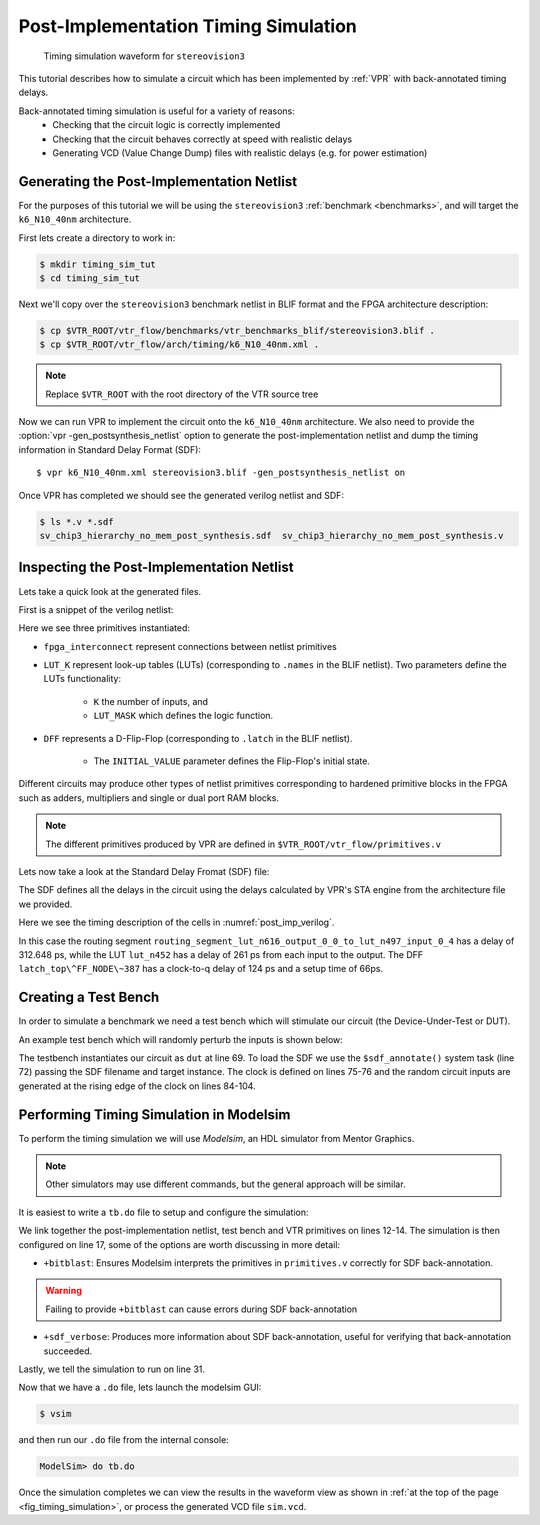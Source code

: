 .. _timing_simulation_tutorial:

Post-Implementation Timing Simulation
-------------------------------------

.. _fig_timing_simulation:

.. figure:: timing_simulation.*

    Timing simulation waveform for ``stereovision3``

This tutorial describes how to simulate a circuit which has been implemented by :ref:`VPR` with back-annotated timing delays.

Back-annotated timing simulation is useful for a variety of reasons:
 * Checking that the circuit logic is correctly implemented 
 * Checking that the circuit behaves correctly at speed with realistic delays
 * Generating VCD (Value Change Dump) files with realistic delays (e.g. for power estimation)


Generating the Post-Implementation Netlist
~~~~~~~~~~~~~~~~~~~~~~~~~~~~~~~~~~~~~~~~~~
For the purposes of this tutorial we will be using the ``stereovision3`` :ref:`benchmark <benchmarks>`, and will target the ``k6_N10_40nm`` architecture.

First lets create a directory to work in:

.. code-block:: console

    $ mkdir timing_sim_tut
    $ cd timing_sim_tut

Next we'll copy over the ``stereovision3`` benchmark netlist in BLIF format and the FPGA architecture description:

.. code-block:: console

    $ cp $VTR_ROOT/vtr_flow/benchmarks/vtr_benchmarks_blif/stereovision3.blif .
    $ cp $VTR_ROOT/vtr_flow/arch/timing/k6_N10_40nm.xml .

.. note:: Replace ``$VTR_ROOT`` with the root directory of the VTR source tree

Now we can run VPR to implement the circuit onto the ``k6_N10_40nm`` architecture.
We also need to provide the :option:`vpr -gen_postsynthesis_netlist` option to generate the post-implementation netlist and dump the timing information in Standard Delay Format (SDF)::

    $ vpr k6_N10_40nm.xml stereovision3.blif -gen_postsynthesis_netlist on

Once VPR has completed we should see the generated verilog netlist and SDF:

.. code-block:: console

    $ ls *.v *.sdf
    sv_chip3_hierarchy_no_mem_post_synthesis.sdf  sv_chip3_hierarchy_no_mem_post_synthesis.v


Inspecting the Post-Implementation Netlist
~~~~~~~~~~~~~~~~~~~~~~~~~~~~~~~~~~~~~~~~~~

Lets take a quick look at the generated files.

First is a snippet of the verilog netlist:

.. code-block:: verilog
    :caption: Verilog netlist snippet
    :name: post_imp_verilog
    :emphasize-lines: 1,8,22

    fpga_interconnect \routing_segment_lut_n616_output_0_0_to_lut_n497_input_0_4  (
        .datain(\lut_n616_output_0_0 ),
        .dataout(\lut_n497_input_0_4 )
    );


    //Cell instances
    LUT_K #(
        .K(6),
        .LUT_MASK(64'b0000000000000000000000000000000000100001001000100000000100000010)
    ) \lut_n452  (
        .in({
            1'b0,
            \lut_n452_input_0_4 ,
            \lut_n452_input_0_3 ,
            \lut_n452_input_0_2 ,
            1'b0,
            \lut_n452_input_0_0 }),
        .out(\lut_n452_output_0_0 )
    );

    DFF #(
        .INITIAL_VALUE(1'b0)
    ) \latch_top^FF_NODE~387  (
        .D(\latch_top^FF_NODE~387_input_0_0 ), 
        .Q(\latch_top^FF_NODE~387_output_0_0 ), 
        .clock(\latch_top^FF_NODE~387_clock_0_0 )
    );

Here we see three primitives instantiated:

* ``fpga_interconnect`` represent connections between netlist primitives
* ``LUT_K`` represent look-up tables (LUTs) (corresponding to ``.names`` in the BLIF netlist). Two parameters define the LUTs functionality:

     * ``K`` the number of inputs, and 
     * ``LUT_MASK`` which defines the logic function.

* ``DFF`` represents a D-Flip-Flop (corresponding to ``.latch`` in the BLIF netlist).
   
    * The ``INITIAL_VALUE`` parameter defines the Flip-Flop's initial state.

Different circuits may produce other types of netlist primitives corresponding to hardened primitive blocks in the FPGA such as adders, multipliers and single or dual port RAM blocks.

.. note:: The different primitives produced by VPR are defined in ``$VTR_ROOT/vtr_flow/primitives.v``


Lets now take a look at the Standard Delay Fromat (SDF) file:

.. code-block:: none
    :linenos:
    :caption: SDF snippet
    :name: post_imp_sdf_
    :emphasize-lines: 2-3,12-13,25-26

    (CELL
        (CELLTYPE "fpga_interconnect")
        (INSTANCE routing_segment_lut_n616_output_0_0_to_lut_n497_input_0_4)
        (DELAY
            (ABSOLUTE
                (IOPATH datain dataout (312.648:312.648:312.648) (312.648:312.648:312.648))
            )
        )
    )

    (CELL
        (CELLTYPE "LUT_K")
        (INSTANCE lut_n452)
        (DELAY
            (ABSOLUTE
                (IOPATH in[0] out (261:261:261) (261:261:261))
                (IOPATH in[2] out (261:261:261) (261:261:261))
                (IOPATH in[3] out (261:261:261) (261:261:261))
                (IOPATH in[4] out (261:261:261) (261:261:261))
            )
        )
    )
    
    (CELL
        (CELLTYPE "DFF")
        (INSTANCE latch_top\^FF_NODE\~387)
        (DELAY
            (ABSOLUTE
                (IOPATH (posedge clock) Q (124:124:124) (124:124:124))
            )
        )
        (TIMINGCHECK
            (SETUP D (posedge clock) (66:66:66))
        )
    )

The SDF defines all the delays in the circuit using the delays calculated by VPR's STA engine from the architecture file we provided.

Here we see the timing description of the cells in :numref:`post_imp_verilog`.

In this case the routing segment ``routing_segment_lut_n616_output_0_0_to_lut_n497_input_0_4`` has a delay of 312.648 ps, while the LUT ``lut_n452`` has a delay of 261 ps from each input to the output.
The DFF ``latch_top\^FF_NODE\~387`` has a clock-to-q delay of 124 ps and a setup time of 66ps.

Creating a Test Bench
~~~~~~~~~~~~~~~~~~~~~
In order to simulate a benchmark we need a test bench which will stimulate our circuit (the Device-Under-Test or DUT).

An example test bench which will randomly perturb the inputs is shown below:

.. code-block:: systemverilog
    :linenos:
    :caption: The test bench ``tb.sv``.
    :emphasize-lines: 69,72,75-76

    `timescale 1ps/1ps
    module tb();

    localparam CLOCK_PERIOD = 8000;
    localparam CLOCK_DELAY = CLOCK_PERIOD / 2;

    //Simulation clock
    logic sim_clk;

    //DUT inputs
    logic \top^tm3_clk_v0 ;
    logic \top^tm3_clk_v2 ;
    logic \top^tm3_vidin_llc ;
    logic \top^tm3_vidin_vs ;
    logic \top^tm3_vidin_href ;
    logic \top^tm3_vidin_cref ;
    logic \top^tm3_vidin_rts0 ;
    logic \top^tm3_vidin_vpo~0 ;
    logic \top^tm3_vidin_vpo~1 ;
    logic \top^tm3_vidin_vpo~2 ;
    logic \top^tm3_vidin_vpo~3 ;
    logic \top^tm3_vidin_vpo~4 ;
    logic \top^tm3_vidin_vpo~5 ;
    logic \top^tm3_vidin_vpo~6 ;
    logic \top^tm3_vidin_vpo~7 ;
    logic \top^tm3_vidin_vpo~8 ;
    logic \top^tm3_vidin_vpo~9 ;
    logic \top^tm3_vidin_vpo~10 ;
    logic \top^tm3_vidin_vpo~11 ;
    logic \top^tm3_vidin_vpo~12 ;
    logic \top^tm3_vidin_vpo~13 ;
    logic \top^tm3_vidin_vpo~14 ;
    logic \top^tm3_vidin_vpo~15 ;

    //DUT outputs
    logic \top^tm3_vidin_sda ;
    logic \top^tm3_vidin_scl ;
    logic \top^vidin_new_data ;
    logic \top^vidin_rgb_reg~0 ;
    logic \top^vidin_rgb_reg~1 ;
    logic \top^vidin_rgb_reg~2 ;
    logic \top^vidin_rgb_reg~3 ;
    logic \top^vidin_rgb_reg~4 ;
    logic \top^vidin_rgb_reg~5 ;
    logic \top^vidin_rgb_reg~6 ;
    logic \top^vidin_rgb_reg~7 ;
    logic \top^vidin_addr_reg~0 ;
    logic \top^vidin_addr_reg~1 ;
    logic \top^vidin_addr_reg~2 ;
    logic \top^vidin_addr_reg~3 ;
    logic \top^vidin_addr_reg~4 ;
    logic \top^vidin_addr_reg~5 ;
    logic \top^vidin_addr_reg~6 ;
    logic \top^vidin_addr_reg~7 ;
    logic \top^vidin_addr_reg~8 ;
    logic \top^vidin_addr_reg~9 ;
    logic \top^vidin_addr_reg~10 ;
    logic \top^vidin_addr_reg~11 ;
    logic \top^vidin_addr_reg~12 ;
    logic \top^vidin_addr_reg~13 ;
    logic \top^vidin_addr_reg~14 ;
    logic \top^vidin_addr_reg~15 ;
    logic \top^vidin_addr_reg~16 ;
    logic \top^vidin_addr_reg~17 ;
    logic \top^vidin_addr_reg~18 ;


    //Instantiate the dut
    sv_chip3_hierarchy_no_mem dut ( .* );

    //Load the SDF
    initial $sdf_annotate("sv_chip3_hierarchy_no_mem_post_synthesis.sdf", dut);

    //The simulation clock
    initial sim_clk = '1;
    always #CLOCK_DELAY sim_clk = ~sim_clk;

    //The circuit clocks
    assign \top^tm3_clk_v0 = sim_clk;
    assign \top^tm3_clk_v2 = sim_clk;

    //Randomized input
    always@(posedge sim_clk) begin
        \top^tm3_vidin_llc <= $urandom_range(1,0);
        \top^tm3_vidin_vs <= $urandom_range(1,0);
        \top^tm3_vidin_href <= $urandom_range(1,0);
        \top^tm3_vidin_cref <= $urandom_range(1,0);
        \top^tm3_vidin_rts0 <= $urandom_range(1,0);
        \top^tm3_vidin_vpo~0 <= $urandom_range(1,0);
        \top^tm3_vidin_vpo~1 <= $urandom_range(1,0);
        \top^tm3_vidin_vpo~2 <= $urandom_range(1,0);
        \top^tm3_vidin_vpo~3 <= $urandom_range(1,0);
        \top^tm3_vidin_vpo~4 <= $urandom_range(1,0);
        \top^tm3_vidin_vpo~5 <= $urandom_range(1,0);
        \top^tm3_vidin_vpo~6 <= $urandom_range(1,0);
        \top^tm3_vidin_vpo~7 <= $urandom_range(1,0);
        \top^tm3_vidin_vpo~8 <= $urandom_range(1,0);
        \top^tm3_vidin_vpo~9 <= $urandom_range(1,0);
        \top^tm3_vidin_vpo~10 <= $urandom_range(1,0);
        \top^tm3_vidin_vpo~11 <= $urandom_range(1,0);
        \top^tm3_vidin_vpo~12 <= $urandom_range(1,0);
        \top^tm3_vidin_vpo~13 <= $urandom_range(1,0);
        \top^tm3_vidin_vpo~14 <= $urandom_range(1,0);
        \top^tm3_vidin_vpo~15 <= $urandom_range(1,0);
    end

    endmodule

The testbench instantiates our circuit as ``dut`` at line 69.
To load the SDF we use the ``$sdf_annotate()`` system task (line 72) passing the SDF filename and target instance.
The clock is defined on lines 75-76 and the random circuit inputs are generated at the rising edge of the clock on lines 84-104.

Performing Timing Simulation in Modelsim
~~~~~~~~~~~~~~~~~~~~~~~~~~~~~~~~~~~~~~~~
To perform the timing simulation we will use *Modelsim*, an HDL simulator from Mentor Graphics.

.. note:: Other simulators may use different commands, but the general approach will be similar.

It is easiest to write a ``tb.do`` file to setup and configure the simulation:

.. code-block:: tcl
    :linenos:
    :caption: Modelsim do file ``tb.do``. Note that ``$VTR_ROOT`` should be replaced with the relevant path.
    :emphasize-lines: 12-14,17,31

    #Enable command logging
    transcript on

    #Setup working directories
    if {[file exists gate_work]} {
        vdel -lib gate_work -all
    }
    vlib gate_work
    vmap work gate_work

    #Load the verilog files
    vlog -sv -work work {sv_chip3_hierarchy_no_mem_post_synthesis.v}
    vlog -sv -work work {tb.sv}
    vlog -sv -work work {$VTR_ROOT/vtr_flow/primitives.v}

    #Setup the simulation
    vsim -t 1ps -L gate_work -L work -voptargs="+acc" +sdf_verbose +bitblast tb

    #Log signal changes to a VCD file
    vcd file sim.vcd
    vcd add /tb/dut/*
    vcd add /tb/dut/*

    #Setup the waveform viewer
    log -r /tb/*
    add wave /tb/*
    view structure
    view signals

    #Run the simulation for 1 microsecond
    run 1us -all

We link together the post-implementation netlist, test bench and VTR primitives on lines 12-14.
The simulation is then configured on line 17, some of the options are worth discussing in more detail:

* ``+bitblast``: Ensures Modelsim interprets the primitives in ``primitives.v`` correctly for SDF back-annotation.

.. warning:: Failing to provide ``+bitblast`` can cause errors during SDF back-annotation

* ``+sdf_verbose``: Produces more information about SDF back-annotation, useful for verifying that back-annotation succeeded.

Lastly, we tell the simulation to run on line 31.


Now that we have a ``.do`` file, lets launch the modelsim GUI:

.. code-block:: console

    $ vsim

and then run our ``.do`` file from the internal console:

.. code-block:: tcl

    ModelSim> do tb.do

Once the simulation completes we can view the results in the waveform view as shown in :ref:`at the top of the page <fig_timing_simulation>`, or process the generated VCD file ``sim.vcd``.
